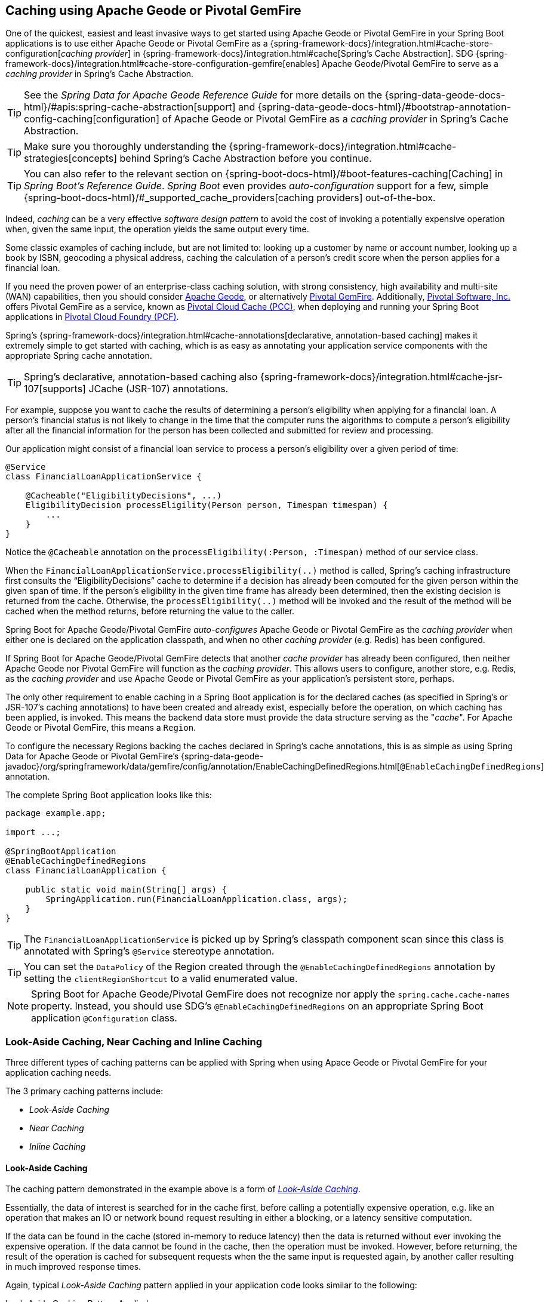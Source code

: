 [[geode-caching-provider]]
== Caching using Apache Geode or Pivotal GemFire

One of the quickest, easiest and least invasive ways to get started using Apache Geode or Pivotal GemFire in
your Spring Boot applications is to use either Apache Geode or Pivotal GemFire as a
{spring-framework-docs}/integration.html#cache-store-configuration[_caching provider_]
in {spring-framework-docs}/integration.html#cache[Spring's Cache Abstraction].  SDG
{spring-framework-docs}/integration.html#cache-store-configuration-gemfire[enables]
Apache Geode/Pivotal GemFire to serve as a _caching provider_ in Spring's Cache Abstraction.

TIP: See the _Spring Data for Apache Geode Reference Guide_ for more details on the
{spring-data-geode-docs-html}/#apis:spring-cache-abstraction[support] and {spring-data-geode-docs-html}/#bootstrap-annotation-config-caching[configuration]
of Apache Geode or Pivotal GemFire as a _caching provider_ in Spring's Cache Abstraction.

TIP: Make sure you thoroughly understanding the {spring-framework-docs}/integration.html#cache-strategies[concepts]
behind Spring's Cache Abstraction before you continue.

TIP: You can also refer to the relevant section on {spring-boot-docs-html}/#boot-features-caching[Caching]
in _Spring Boot's Reference Guide_. _Spring Boot_ even provides _auto-configuration_ support for a few,
simple {spring-boot-docs-html}/#_supported_cache_providers[caching providers] out-of-the-box.

Indeed, _caching_ can be a very effective _software design pattern_ to avoid the cost of invoking a potentially expensive
operation when, given the same input, the operation yields the same output every time.

Some classic examples of caching include, but are not limited to: looking up a customer by name or account number,
looking up a book by ISBN, geocoding a physical address, caching the calculation of a person's credit score
when the person applies for a financial loan.

If you need the proven power of an enterprise-class caching solution, with strong consistency, high availability
and multi-site (WAN) capabilities, then you should consider https://geode.apache.org/[Apache Geode], or alternatively
https://pivotal.io/pivotal-gemfire[Pivotal GemFire].  Additionally, https://pivotal.io/[Pivotal Software, Inc.]
offers Pivotal GemFire as a service, known as https://pivotal.io/platform/services-marketplace/data-management/pivotal-cloud-cache[Pivotal Cloud Cache (PCC)],
when deploying and running your Spring Boot applications in https://pivotal.io/platform[Pivotal Cloud Foundry (PCF)].

Spring's {spring-framework-docs}/integration.html#cache-annotations[declarative, annotation-based caching] makes it
extremely simple to get started with caching, which is as easy as annotating your application service components with
the appropriate Spring cache annotation.

TIP: Spring's declarative, annotation-based caching also {spring-framework-docs}/integration.html#cache-jsr-107[supports]
JCache (JSR-107) annotations.

For example, suppose you want to cache the results of determining a person's eligibility when applying for
a financial loan.  A person's financial status is not likely to change in the time that the computer runs the algorithms
to compute a person's eligibility after all the financial information for the person has been collected and submitted
for review and processing.

Our application might consist of a financial loan service to process a person's eligibility over a given period of time:

[source,java]
----
@Service
class FinancialLoanApplicationService {

    @Cacheable("EligibilityDecisions", ...)
    EligibilityDecision processEligility(Person person, Timespan timespan) {
        ...
    }
}
----

Notice the `@Cacheable` annotation on the `processEligibility(:Person, :Timespan)` method of our service class.

When the `FinancialLoanApplicationService.processEligibility(..)` method is called, Spring's caching infrastructure
first consults the "`EligibilityDecisions`" cache to determine if a decision has already been computed for the given
person within the given span of time.  If the person's eligibility in the given time frame has already been determined,
then the existing decision is returned from the cache.  Otherwise, the `processEligibility(..)` method will be invoked
and the result of the method will be cached when the method returns, before returning the value to the caller.

Spring Boot for Apache Geode/Pivotal GemFire _auto-configures_ Apache Geode or Pivotal GemFire as the _caching provider_
when either one is declared on the application classpath, and when no other _caching provider_ (e.g. Redis)
has been configured.

If Spring Boot for Apache Geode/Pivotal GemFire detects that another _cache provider_ has already been configured,
then neither Apache Geode nor Pivotal GemFire will function as the _caching provider_.  This allows users to configure,
another store, e.g. Redis, as the _caching provider_ and use Apache Geode or Pivotal GemFire as your application's
persistent store, perhaps.

The only other requirement to enable caching in a Spring Boot application is for the declared caches (as specified
in Spring's or JSR-107's caching annotations) to have been created and already exist, especially before the operation,
on which caching has been applied, is invoked. This means the backend data store must provide the data structure
serving as the "_cache_".  For Apache Geode or Pivotal GemFire, this means a `Region`.

To configure the necessary Regions backing the caches declared in Spring's cache annotations, this is as simple as
using Spring Data for Apache Geode or Pivotal GemFire's
{spring-data-geode-javadoc}/org/springframework/data/gemfire/config/annotation/EnableCachingDefinedRegions.html[`@EnableCachingDefinedRegions`] annotation.

The complete Spring Boot application looks like this:

[source,java]
----
package example.app;

import ...;

@SpringBootApplication
@EnableCachingDefinedRegions
class FinancialLoanApplication {

    public static void main(String[] args) {
        SpringApplication.run(FinancialLoanApplication.class, args);
    }
}
----

TIP: The `FinancialLoanApplicationService` is picked up by Spring's classpath component scan since this class
is annotated with Spring's `@Service` stereotype annotation.

TIP: You can set the `DataPolicy` of the Region created through the `@EnableCachingDefinedRegions` annotation by
setting the `clientRegionShortcut` to a valid enumerated value.

NOTE: Spring Boot for Apache Geode/Pivotal GemFire does not recognize nor apply the `spring.cache.cache-names` property.
Instead, you should use SDG's `@EnableCachingDefinedRegions` on an appropriate Spring Boot application
`@Configuration` class.

[[geode-caching-provider-look-aside-near-inline]]
=== Look-Aside Caching, Near Caching and Inline Caching

Three different types of caching patterns can be applied with Spring when using Apace Geode or Pivotal GemFire
for your application caching needs.

The 3 primary caching patterns include:

* _Look-Aside Caching_
* _Near Caching_
* _Inline Caching_

[[geode-caching-provider-look-aside-caching]]
==== Look-Aside Caching

The caching pattern demonstrated in the example above is a form of
https://content.pivotal.io/blog/an-introduction-to-look-aside-vs-inline-caching-patterns[_Look-Aside Caching_].

Essentially, the data of interest is searched for in the cache first, before calling a potentially expensive
operation, e.g. like an operation that makes an IO or network bound request resulting in either a blocking,
or a latency sensitive computation.

If the data can be found in the cache (stored in-memory to reduce latency) then the data is returned without ever
invoking the expensive operation.  If the data cannot be found in the cache, then the operation must be invoked.
However, before returning, the result of the operation is cached for subsequent requests when the the same input
is requested again, by another caller resulting in much improved response times.

Again, typical _Look-Aside Caching_ pattern applied in your application code looks similar to the following:

.Look-Aside Caching Pattern Applied
[source,java]
----
@Service
class CustomerService {

  private final CustomerRepository customerRepository;

  @Cacheable("Customers")
  Customer findByAcccount(Account account) {

    // pre-processing logic here

    Customer customer = customerRepository.findByAccoundNumber(account.getNumber());

    // post-processing logic here

    return customer;
  }
}
----

In this design, the `CustomerRepository` is perhaps a JDBC or JPA/Hibernate backed implementation accessing
the external data source (i.e. RDBMS) directly.  The `@Cacheable` annotation wraps, or "decorates",
the `findByAccount(:Account):Customer` operation to provide caching facilities.

NOTE: This operation may be expensive because it might validate the Customer's Account before looking up the Customer,
pull multiple bits of information to retrieve the Customer record, and so on, hence the need for caching.

[[geode-caching-provider-near-caching]]
==== Near Caching

_Near Caching_ is another pattern of caching where the cache is collocated with the application.  This is useful when
the caching technology is configured using a client/server arrangement.

We already mentioned that Spring Boot for Apache Geode & Pivotal GemFire <<clientcache-applications.adoc#geode-clientcache-applications, provides>>
an _auto-configured_, `ClientCache` instance, out-of-the-box, by default.  The `ClientCache` instance is most effective
when the data access operations, including cache access, is distributed to the servers in a cluster accessible by
the client, and in most cases, multiple clients.  This allows other cache client applications to access the same data.
However, this also means the application will incur a network hop penalty to evaluate the presence of the data
in the cache.

To help avoid the cost of this network hop in a client/server topology, a local cache can be established, which
maintains a subset of the data in the corresponding server-side cache (i.e. Region).  Therefore, the client cache
only contains the data of interests to the application.  This "local" cache (i.e. client-side Region) is consulted
before forwarding the lookup request to the server.

To enable _Near Caching_ when using either Apache Geode or Pivotal GemFire, simply change the Region's (i.e. the `Cache`
in Spring's Cache Abstraction) data management policy from `PROXY` (the default) to `CACHING_PROXY`, like so:

[source,java]
----
@SpringBootApplication
@EnableCachingDefinedRegions(clientRegionShortcut = ClientRegionShortcut.CACHING_PROXY)
class FinancialLoanApplication {

    public static void main(String[] args) {
        SpringApplication.run(FinancialLoanApplication.class, args);
    }
}
----

TIP: The default, client Region data management policy is
{apache-geode-javadoc}/org/apache/geode/cache/client/ClientRegionShortcut.html#PROXY[`ClientRegionShortcut.PROXY`].
As such, all data access operations are immediately forwarded to the server.

TIP: Also see the Apache Geode documentation concerning
{apache-geode-docs}/developing/events/how_client_server_distribution_works.html[Client/Server Event Distribution]
and specifically, "_Client Interest Registration on the Server_" when using local, client CACHING_PROXY Regions
to manage state in addition to the corresponding server-side Region.  This is necessary to receive updates on entries
in the Region that might have been changed by other clients accessing the same data.

[[geode-caching-provider-inline-caching]]
==== Inline Caching

The final pattern of caching we'll discuss is _Inline Caching_.

When employing _Inline Caching_ and a cache miss occurs, the application service method may still not be invoked
since the a Region can be configured to invoke a loader to load the missing entry from an external data source.

With Apache Geode and Pivotal GemFire, the cache, or using Apache Geode/Pivotal GemFire terminology, the Region, can be
configured with a {apache-geode-javadoc}/org/apache/geode/cache/CacheLoader.html[CacheLoader].  This `CacheLoader` is
implemented to retrieve missing values from some external data source, which could be an RDBMS or any other type of
data store (e.g. another NoSQL store like Apache Cassandra, MongoDB or Neo4j).

TIP: See the Apache Geode User Guide on {apache-geode-docs}/developing/outside_data_sources/how_data_loaders_work.html[Data Loaders]
for more details.

Likewise, an Apache Geode or Pivotal Gemfire Region can be configured with a
{apache-geode-javadoc}/org/apache/geode/cache/CacheWriter.html[CacheWriter].  A `CacheWriter` is responsible for
writing any entry put into the Region to the backend data store, such as an RDBMS. This is referred to as a
"_write-through_" operations because it is synchronous. If the backend data store fails to be written to then the entry
will not be stored in the Region. This helps to ensure some level of consistency between the backing data store
and the Apache Geode or Pivotal GemFire Region.

TIP: It is also possible to implement Inline-Caching using an _asynchronous_, _write-behind_ operation by registering
an {apache-geode-javadoc}/org/apache/geode/cache/asyncqueue/AsyncEventListener.html[AsyncEventListener]
on an {apache-geode-javadoc}/org/apache/geode/cache/asyncqueue/AsyncEventQueue.html[AEQ] tied to a server-side Region.
You should consult the Apache Geode User Guide for more
{apache-geode-docs}/developing/events/implementing_write_behind_event_handler.html[details].

NOTE: Since SBDG is currently focused on the client-side, _async_, _write-behind_ behavior is not currently covered with
extensive, convenient support, although, it is still very much possible to do.

The typical pattern of _Inline Caching_ when applied to application code looks like the following:

.Inline Caching Pattern Applied
[source,java]
----
@Service
class CustomerService {

  private CustomerRepository customerRepository;

  Customer findByAccount(Account account) {

      // pre-processing logic here

      Customer customer = customerRepository.findByAccountNumber(account.getNumber());

      // post-processing locic here.

      return customer;
  }
}
----

The main difference is, there are no Spring or JSR-107 caching annotations applied to the service methods
and the `CustomerRepository` is accessing Apache Geode or Pivotal GemFire directly and NOT the RDBMS.

[[geode-caching-provider-inline-caching-cacheloader-cachewriter]]
===== Implementing CacheLoaders, CacheWriters for Inline Caching

You can use Spring to configure a `CacheLoader` or `CacheWriter` as a bean in the Spring `ApplicationContext`
and then wire it to a Region.  Given the `CacheLoader` or `CacheWriter` is a Spring bean like any other bean
in the Spring `ApplicationContext`, you can inject any `DataSource` you like into the Loader/Writer.

While you can configure client Regions with `CacheLoaders` and `CacheWriters`, it is typically more common to
configure the corresponding server-side Region; for example:

[source,java]
----
@SpringBootApplication
@CacheServerApplication
class FinancialLoanApplicationServer {

    public static void main(String[] args) {
        SpringApplication.run(FinancialLoanApplicationServer.class, args);
    }

	@Bean("EligibilityDecisions")
	PartitionedRegionFactoryBean<Object, Object> eligibilityDecisionsRegion(
            GemFireCache gemfireCache, CacheLoader decisionManagementSystemLoader,
            CacheWriter decisionManagemenSystemWriter) {

        PartitionedRegionFactoryBean<?, EligibilityDecision> eligibilityDecisionsRegion =
            new PartitionedRegionFactoryBean<>();

        eligibilityDecisionsRegion.setCache(gemfireCache);
        eligibilityDecisionsRegion.setCacheLoader(decisionManagementSystemLoader);
        eligibilityDecisionsRegion.setCacheWriter(decisionManagementSystemWriter);
        eligibilityDecisionsRegion.setClose(false);
        eligibilityDecisionsRegion.setPersistent(false);

        return eligibilityDecisionsRegion;
    }


    @Bean
    CacheLoader<?, EligibilityDecision> decisionManagementSystemLoader(
            DataSource dataSource) {

        return new DecisionManagementSystemLoader(dataSource);
    }

    @Bean
    CacheWriter<?, EligibilityDecision> decisionManagementSystemWriter(
            DataSource dataSource) {

        return new DecisionManagementSystemWriter(dataSource);
    }

    @Bean
    DataSource dataSource(..) {
      ...
    }
}
----

Then, you would implement the {apache-geode-javadoc}/org/apache/geode/cache/CacheLoader.html[`CacheLoader`]
and {apache-geode-javadoc}/org/apache/geode/cache/CacheWriter.html[`CacheWriter`] interfaces as appropriate:

.DecisionManagementSystemLoader
[source,java]
----
class DecisionManagementSystemLoader implements CacheLoader<?, EligibilityDecision> {

  private final DataSource dataSource;

  DecisionManagementSystemLoader(DataSource dataSource) {
    this.dataSource = dataSource;
  }

  public EligibilityDecision load(LoadHelper<?, EligibilityDecision> helper) {

     Object key = helper.getKey();

     // Use the configured DataSource to load the value from an external data store.

     return ...
   }
}
----

TIP: SBDG provides the `org.springframework.geode.cache.support.CacheLoaderSupport` `@FunctionalInterface` to
conveniently implement application `CacheLoaders`.

If the configured `CacheLoader` still cannot resolve the value, then the cache lookup operation results in a miss
and the application service method will then be invoked to compute the value.

.DecisionManagementSystemWriter
[source,java]
----
class DecisionManagementSystemWriter implements CacheWriter<?, EligibilityDecision> {

  private final DataSource dataSource;

  DecisionManagementSystemWriter(DataSource dataSource) {
    this.dataSource = dataSource;
  }

  public void beforeCreate(EntryEvent<?, EligiblityDecision> entryEvent) {
    // Use configured DataSource to save (e.g. INSERT) the entry to the backend data store
  }

  public void beforeUpdate(EntryEvent<?, EligiblityDecision> entryEvent) {
    // Use the configured DataSource to save (e.g. UPDATE or UPSERT) the entry in the backend data store
  }

  public void beforeDestroy(EntryEvent<?, EligiblityDecision> entryEvent) {
    // Use the configured DataSource to delete (i.e. DELETE) the entry from the backend data store
  }

  ...
}
----

TIP: SBDG provides the `org.springframework.geode.cache.support.CacheWriterSupport` interface to
conveniently implement application `CacheWriters`.

NOTE: Of course, your `CacheWriter` implementation can use any data access technology to interface with
your backend data store (e.g. JDBC, Spring's `JdbcTemplate`, JPA/Hibernate, etc).  It is not limited to only using
a `javax.sql.DataSource`.  In fact, we will present another, more useful and convenient approach to implementing
_Inline Caching_ in the next section.

[[geode-caching-provider-inline-caching-using-spring-data-repositories]]
===== Inline Caching using Spring Data Repositories.

Spring Boot for Apache Geode & Pivotal GemFire (SBDG) now offers dedicated support and configuration of _Inline Caching_
using Spring Data Repositories.

This is very powerful because it allows you to:

1. Access any backend data store supported by Spring Data (e.g. Redis for Key/Value or other data structures,
MongoDB for Documents, Neo4j for Graphs, Elasticsearch for Search, and so on).

2. Use complex mapping strategies (e.g. ORM provided by JPA/Hibernate).

It is our belief that users should be putting data where it is most easily accessible.  If you are accessing
and processing Documents, then most likely MongoDB (or Couchbase or another document store) might be
the most logical choice to manage your application's Documents.

However, that does not mean you have to give up Apache Geode or Pivotal GemFire in your application/system architecture.
You can leverage each data store for what it is good at.  While MongoDB is good at Document handling, Apache Geode
is a highly valuable choice for consistency, high availability, multi-site, low-latency/high-throughput scale-out
Use Cases.

As such, using Apache Geode and Pivotal GemFire's `CacheLoader/CacheWriter` mechanism provides a integration point
between itself and other data stores to best serve your Use Case and application requirements/needs.

And now, SBDG just made this even easier.

EXAMPLE

Let's say you are using JPA/Hibernate to access (store and retrieve) data in a Oracle Database.

Then, you can configure Apache Geode to read/write-through to the backend Oracle Database when performing cache (Region)
operations by delegating to a Spring Data (JPA) Repository.

The configuration might look something like:

.Inline Caching configuration using SBDG
[source,java]
----
@SpringBootApplication
@EntityScan(basePackageClasses = Customer.class)
@EnableEntityDefinedRegions(basePackageClasses = Customer.class)
@EnableJpaRepositories(basePackageClasses = CustomerRepository.class)
class SpringBootOracleDatabaseApacheGeodeApplication {

  @Bean
  InlineCachingRegionConfigurer<Customer, Long> inlineCachingForCustomersRegionConfigurer(
      CustomerRepository customerRepository) {

    return new InlineCachingRegionConfigurer<>(customerRepository, Predicate.isEqual("Customers"));
  }
}
----

Out-of-the-box, SBDG provides the `InlineCachingRegionConfigurer<ENTITY, ID>` interface.

Given a `Predicate` to express and match the target Region by name along with a Spring Data `CrudRepository`,
the `InlineCachingRegionConfigurer` will configure and adapt the Spring Data `CrudRepository` as a `CacheLoader`
and `CacheWriter` for the Region (e.g. "Customers"), i.e. it enables the Region to use _Inline Caching_.

You simply only need to declare `InlineCachingRegionConfigurer` as a bean in the Spring application context
and make the association between the Region (by name) and the appropriate Spring Data `CrudRepository`.

In this example, we used JPA and Spring Data JPA to store/retrieve the data in the cache (Region) to/from a backend
database.  But, you can inject any Spring Data Repository for any data store (e.g. Redis, MongoDB, etc) that supports
the Spring Data Repository abstraction.

TIP: If you only want to support oneway data access operations when using _Inline Caching_, then you can use either
the `RepositoryCacheLoaderRegionConfigurer` for reads or the `RepositoryCacheWriterRegionConfigurer` for writes,
instead of the `InlineCachingRegionConfigurer`, which supports both reads and writes.

TIP: To see a similar implementation of _Inline Caching_ using a Database (In-Memory, HSQLDB Database) in action, have a
look at this https://github.com/spring-projects/spring-boot-data-geode/blob/master/spring-geode/src/test/java/org/springframework/geode/cache/inline/database/InlineCachingWithDatabaseIntegrationTests.java[test class]
from the SBDG test suite. A dedicated sample will be provided in a future release.

[[geode-caching-provider-advanced-configuration]]
=== Advanced Caching Configuration

Both Apache Geode and Pivotal GemFire support additional caching capabilities to manage the entries stored in the cache.

As you can imagine, given the cache entries are stored in-memory, it becomes important to monitor and manage the
available memory wisely.  After all, by default, both Apache Geode and Pivotal GemFire store data in the JVM Heap.

Several techniques can be employed to more effectively manage memory, such as using
{apache-geode-docs}/developing/eviction/chapter_overview.html[Eviction], possibly
{apache-geode-docs}/developing/storing_data_on_disk/chapter_overview.html[overflowing to disk],
configuring both entry _Idle-Timeout_ (TTI) as well as _Time-To-Live_ (TTL)
{apache-geode-docs}/developing/expiration/chapter_overview.html[Expiration policies],
configuring {apache-geode-docs}/managing/region_compression.html[Compression],
and using {apache-geode-docs}/managing/heap_use/off_heap_management.html[Off-Heap], or main memory.

There are several other strategies that can be used as well, as described in
{apache-geode-docs}/managing/heap_use/heap_management.html[Managing Heap and Off-heap Memory].

While this is well beyond the scope of this document, know that Spring Data for Apache Geode & Pivotal GemFire
make all of these {spring-data-geode-docs-html}/#bootstrap-annotation-config-regions[configuration options] simple.

[[geode-caching-provider-disable]]
=== Disable Caching

There may be cases where you do not want your Spring Boot application to cache application state with
{spring-framework-docs}/integration.html#cache[Spring's Cache Abstraction] using either Apache Geode or Pivotal GemFire.
In certain cases, you may be using another Spring supported caching provider, such as Redis, to cache and manage
your application state, while, even in other cases, you may not want to use Spring's Cache Abstraction at all.

Either way, you can specifically call out your Spring Cache Abstraction provider using the `spring.cache.type` property
in `application.properties`, as follows:

.Use Redis as the Spring Cache Abstraction Provider
[source,txt]
----
#application.properties

spring.cache.type=redis
...
----

If you prefer not to use Spring's Cache Abstraction to manage your Spring Boot application's state at all, then
do the following:

.Disable Spring's Cache Abstraction
[source,txt]
----
#application.properties

spring.cache.type=none
...
----

See Spring Boot {spring-boot-docs-html}/boot-features-caching.html#boot-features-caching-provider-none[docs]
for more details.

TIP: It is possible to include multiple providers on the classpath of your Spring Boot application.  For instance,
you might be using Redis to cache your application's state while using either Apache Geode or Pivotal GemFire
as your application's persistent store (_System of Record_).

NOTE: Spring Boot does not properly recognize `spring.cache.type=[gemfire|geode]` even though
Spring Boot for Apache Geode/Pivotal GemFire is setup to handle either of these property values
(i.e. either "`gemfire`" or "`geode`").
